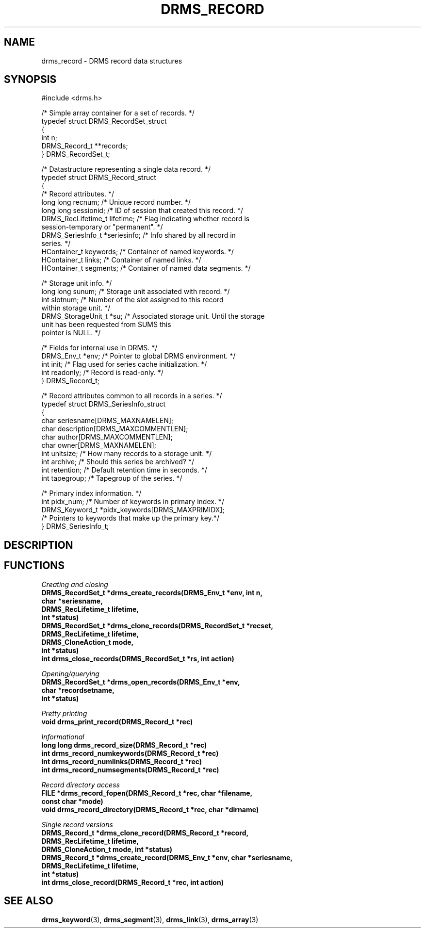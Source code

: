 .\"
.TH DRMS_RECORD 3  2006-05-19 "DRMS MANPAGE" "DRMS Programmer's Manual"
.SH NAME
drms_record \- DRMS record data structures
.SH SYNOPSIS
.nf
#include <drms.h>

/* Simple array container for a set of records. */
typedef struct DRMS_RecordSet_struct
{
  int n;
  DRMS_Record_t **records;
} DRMS_RecordSet_t;


/* Datastructure representing a single data record. */
typedef struct DRMS_Record_struct
{
  /* Record attributes. */
  long long recnum;    /* Unique record number. */
  long long sessionid; /* ID of session that created this record. */
  DRMS_RecLifetime_t lifetime; /* Flag indicating whether record is 
                                  session-temporary or "permanent". */
  DRMS_SeriesInfo_t *seriesinfo; /* Info shared by all record in 
                                    series. */
  HContainer_t keywords;        /* Container of named keywords. */
  HContainer_t links;           /* Container of named links. */
  HContainer_t segments;        /* Container of named data segments. */

  /* Storage unit info. */ 
  long long sunum;     /* Storage unit associated with record. */
  int slotnum;         /* Number of the slot assigned to this record 
                          within storage unit. */
  DRMS_StorageUnit_t *su; /* Associated storage unit. Until the storage 
                             unit has been requested from SUMS this 
                             pointer is NULL. */

  /* Fields for internal use in DRMS. */
  DRMS_Env_t *env; /* Pointer to global DRMS environment. */
  int init;        /* Flag used for series cache initialization. */
  int readonly;    /* Record is read-only. */
} DRMS_Record_t;


/* Record attributes common to all records in a series. */
typedef struct DRMS_SeriesInfo_struct
{
  char seriesname[DRMS_MAXNAMELEN];      
  char description[DRMS_MAXCOMMENTLEN];
  char author[DRMS_MAXCOMMENTLEN];
  char owner[DRMS_MAXNAMELEN];
  int unitsize;   /* How many records to a storage unit. */
  int archive;    /* Should this series be archived? */
  int retention;  /* Default retention time in seconds. */
  int tapegroup;  /* Tapegroup of the series. */

  /* Primary index information. */
  int pidx_num;   /* Number of keywords in primary index. */
  DRMS_Keyword_t *pidx_keywords[DRMS_MAXPRIMIDX]; 
                /* Pointers to keywords that make up the primary key.*/
} DRMS_SeriesInfo_t;


.fi
.sp
.SH DESCRIPTION
.SH FUNCTIONS
.PP
.I "Creating and closing"
.br
\fB
DRMS_RecordSet_t *drms_create_records(DRMS_Env_t *env, int n, 
                                      char *seriesname, 
                                      DRMS_RecLifetime_t lifetime, 
                                      int *status)
.br
DRMS_RecordSet_t *drms_clone_records(DRMS_RecordSet_t *recset, 
                                     DRMS_RecLifetime_t lifetime, 
                                     DRMS_CloneAction_t mode, 
                                     int *status)
.br
int drms_close_records(DRMS_RecordSet_t *rs, int action)
\fR
.PP
.I "Opening/querying"
.br
\fB
DRMS_RecordSet_t *drms_open_records(DRMS_Env_t *env, 
                                    char *recordsetname, 
                                    int *status)
.br
\fR
.PP
.I "Pretty printing"
.br
\fB
void  drms_print_record(DRMS_Record_t *rec)
.br
\fR
.PP
.I "Informational"
.br
\fB
long long drms_record_size(DRMS_Record_t *rec)
.br
int drms_record_numkeywords(DRMS_Record_t *rec)
.br
int drms_record_numlinks(DRMS_Record_t *rec)
.br
int drms_record_numsegments(DRMS_Record_t *rec)
\fR
.PP
.I "Record directory access"
.br
\fB
FILE *drms_record_fopen(DRMS_Record_t *rec, char *filename, 
                        const char *mode)
.br
void drms_record_directory(DRMS_Record_t *rec, char *dirname)
\fR
.PP
.I "Single record versions"
.br
\fB
DRMS_Record_t *drms_clone_record(DRMS_Record_t *record, 
                                 DRMS_RecLifetime_t lifetime, 
                                 DRMS_CloneAction_t mode, int *status)
.br
DRMS_Record_t *drms_create_record(DRMS_Env_t *env, char *seriesname, 
                                  DRMS_RecLifetime_t lifetime,
                                  int *status)
.br
int drms_close_record(DRMS_Record_t *rec, int action)
.br
\fR
.SH "SEE ALSO"
.BR drms_keyword (3),
.BR drms_segment (3),
.BR drms_link (3),
.BR drms_array (3)
